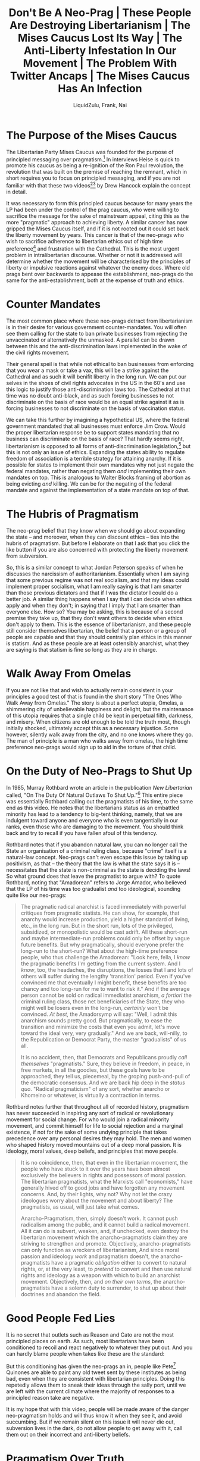 #+TITLE:Don't Be A Neo-Prag | These People Are Destroying Libertarianism | The Mises Caucus Lost Its Way | The Anti-Liberty Infestation In Our Movement | The Problem With Twitter Ancaps | The Mises Caucus Has An Infection
#+AUTHOR:LiquidZulu, Frank, Nai
#+HTML_HEAD:<link rel="stylesheet" type="text/css" href="file:///e:/emacs/documents/org-css/css/org.css"/>
#+OPTIONS: ^:{}
#+begin_comment
/This file is best viewed in [[https://www.gnu.org/software/emacs/][emacs]]!/
#+end_comment

* The Purpose of the Mises Caucus
The Libertarian Party Mises Caucus was founded for the purpose of principled messaging over pragmatism.[fn:1] In interviews Heise is quick to promote his caucus as being a re-ignition of the Ron Paul revolution, the revolution that was built on the premise of reaching the remnant, which in short requires you to focus on principled messaging, and if you are not familiar with that these two videos[fn:2][fn:3] by Drew Hancock explain the concept in detail.

It was necessary to form this principled caucus because for many years the LP had been under the control of the prag caucus, who were willing to sacrifice the message for the sake of mainstream appeal, citing this as the more "pragmatic" approach to achieving liberty. A similar cancer has now gripped the Mises Caucus itself, and if it is not rooted out it could set back the liberty movement by years. This cancer is that of the neo-prags who wish to sacrifice adherence to libertarian ethics out of high time preference[fn:4] and frustration with the Cathedral. This is the most urgent problem in intralibertarian discourse. Whether or not it is addressed will determine whether the movement will be characterised by the principles of liberty or impulsive reactions against whatever the enemy does. Where old prags bent over backwards to appease the establishment, neo-prags do the same for the anti-establishment, both at the expense of truth and ethics.

* Counter Mandates
The most common place where these neo-prags detract from libertarianism is in their desire for various government counter-mandates. You will often see them calling for the state to ban private businesses from rejecting the unvaccinated or alternatively the unmasked. A parallel can be drawn between this and the anti-discrimination laws implemented in the wake of the civil rights movement.

Their general speil is that while not ethical to ban businesses from enforcing that you wear a mask or take a vax, this will be a strike against the Cathedral and as such it will benifit liberty in the long run. We can put our selves in the shoes of civil rights advocates in the US in the 60's and use this logic to justify those anti-discrimination laws too. The Cathedral at that time was no doubt anti-black, and as such forcing businesses to not discriminate on the basis of race would be an equal strike against it as is forcing businesses to not discriminate on the basis of vaccination status.

We can take this further by imagining a hypothetical US, where the federal government mandated that all businesses must enforce Jim Crow. Would the proper libertarian response be to support states mandating that no business can discriminate on the basis of race? That hardly seems right, libertarianism is opposed to all forms of anti-discrimination legislation,[fn:5] but this is not only an issue of ethics. Expanding the states ability to regulate freedom of association is a terrible strategy for attaining anarchy. If it is possible for states to implement their own mandates why not just negate the federal mandates, rather than negating them /and/ implementing their own mandates on top. This is analogous to Walter Blocks framing of abortion as being evicting /and/ killing. We can be for the negating of the federal mandate and against the implementation of a state mandate on top of that.

* The Hubris of Pragmatism
The neo-prag belief that they know when we should go about expanding the state -- and moreover, when they can discount ethics -- ties into the hubris of pragmatism. But before I elaborate on that I ask that you click the like button if you are also concerned with protecting the liberty movement from subversion.

So, this is a similar concept to what Jordan Peterson speaks of when he discusses the narcissism of authoritarianism. Essentially when I am saying that some previous regime was not real socialism, and that my ideas could implement proper socialism, what I am really saying is that I am smarter than those previous dictators and that if I was the dictator I could do a better job. A similar thing happens when I say that I can decide when ethics apply and when they don't; in saying that I imply that I am smarter than everyone else. How so? You may be asking, this is because of a second premise they take up, that they don't want others to decide when ethics don't apply to them. This is the essence of libertarianism, and these people still consider themselves libertarian, the belief that a person or a group of people are capable and that they should centrally plan ethics in this manner is statism. And as these people are at least ostensibly anarchist, what they are saying is that statism is fine so long as they are in charge.

* Walk Away From Omelas
If you are not like that and wish to actually remain consistent in your principles a good test of that is found in the short story "The Ones Who Walk Away from Omelas." The story is about a perfect utopia, Omelas, a shimmering city of unbelievable happiness and delight, but the maintenance of this utopia requires that a single child be kept in perpetual filth, darkness, and misery. When citizens are old enough to be told the truth most, though initially shocked, ultimately accept this as a necessary injustice. Some however, silently walk away from the city, and no one knows where they go. The man of principle is a man who walks away from omelas, the high time preference neo-prags would sign up to aid in the torture of that child.

* On the Duty of Neo-Prags to Shut Up
In 1985, Murray Rothbard wrote an article in the publication /New Libertarian/ called, "On The Duty Of Natural Outlaws To Shut Up."[fn:6] This entire piece was essentially Rothbard calling out the pragmatists of his time, to the same end as this video. He notes that the libertarians status as an embattled minority has lead to a tendency to big-tent thinking, namely, that we are indulgent toward anyone and everyone who is even tangentially in our ranks, even those who are damaging to the movement. You should think back and try to recall if you have fallen afoul of this tendency.

Rothbard notes that if you abandon natural law, you can no longer call the State an organisation of a criminal ruling class, because "crime" itself is a natural-law concept. Neo-prags can't even escape this issue by taking up positivism, as that -- the theory that the law is what the state says it is -- necessitates that the state is non-criminal as the state is deciding the laws! So what ground does that leave the pragmatist to argue with? To quote Rothbard, noting that "Amadorean" refers to Jorge Amador, who believed that the LP of his time was too gradualist /and/ too ideological, sounding quite like our neo-prags:
#+begin_quote
The pragmatic radical anarchist is faced immediately with powerful critiques from pragmatic statists. He can show, for example, that anarchy would increase production, yield a higher standard of living, etc., in the long run. But in the short run, lots of the privileged, subsidized, or monopolistic would be cast adrift. All these short-run and maybe intermediate-run problems could only be offset by vague future benefits. But why pragmatically, should everyone prefer the long-run to the short-run? What about the high-time preference people, who thus challenge the Amadorean: "Look here, fella, I /know/ the pragmatic benefits I'm getting from the current system. And I /know/, too, the headaches, the disruptions, the losses that I and lots of others will suffer during the lengthy 'transition' period. Even if you've convinced me that eventually I might benefit, these benefits are too chancy and too long-run for me to want to risk it." And if the average person cannot be sold on radical immediatist anarchism, /a fortiori/ the criminal ruling class, those net beneficiaries of the State, they who might well be losers even in the long-run, /certainly/ won't be convinced. /At best/, the Amadorsymp will say: "Well, I admit this anarchism sounds pretty good. But pragmatically, to ease the transition and minimize the costs that even you admit, let's move toward the ideal very, very gradually." And we are back, will-nilly, to the Republication or Democrat Party, the master "gradualists" of us all.

It is no accident, then, that Democrats and Republicans proudly /call themselves/ "pragmatists." Sure, they believe in freedom, in peace, in free markets, in all the goodies, but these goals have to be approached, they tell us, piecemeal, by the groping push-and-pull of the democratic consensus. And we are back hip deep in the /status quo/. "Radical pragmaticism" of any sort, whether anarcho or Khomeino or whatever, is virtually a contraction in terms.
#+end_quote

Rothbard notes further that throughout all of recorded history, pragmatism has never succeeded in inspiring any sort of radical or revolutionary movement for social change. For who would join a radical minority movement, and commit himself for life to social rejection and a marginal existence, if not for the sake of some undying principle that takes precedence over any personal desires they may hold. The men and women who shaped history moved mountains out of a deep moral passion. It is ideology, moral values, deep beliefs, and principles that move people.

#+begin_quote
It is no coincidence, then, that even in the libertarian movement, the people who have stuck to it over the years have been almost exclusively the believers in rights and possessors of moral passion. The libertarian pragmatists, what the Marxists call "economists," have generally hived off to good jobs and have forgotten any movement concerns. And, by their lights, why not? Why not let the crazy ideologues worry about the movement and about liberty? The pragmatists, as usual, will just take what comes.

Anarcho-Pragmatism, then, simply doesn't work. It cannot push radicalism among the public, and it cannot build a radical movement. All it can do is subvert, weaken, and, if unchecked, even destroy the libertarian movement which the anarcho-pragmatists claim they are striving to strengthen and promote. Objectively, anarcho-pragmatists can only function as wreckers of libertarianism, And since moral passion and ideology /work/ and pragmatism doesn't, the anarcho-pragmatists have a pragmatic /obligation/ either to convert to natural rights, or, at the very least, to /pretend/ to convert and then use natural rights and ideology as a weapon with which to build an anarchist movement. Objectively, then, and /on their own terms/, the anarcho-pragmatists have a solemn duty to surrender, to shut up about their doctrines and abandon the field.
#+end_quote

* Good People Fed Lies
It is no secret that outlets such as Reason and Cato are not the most principled places on earth. As such, most libertarians have been conditioned to recoil and react negatively to whatever they put out. And you can hardly blame people when takes like these are the standard:

[[./images/cato-cringe-0.png]]

[[./images/reason-cringe-0.png]]

[[./images/cato-cringe-1.png]]

[[./images/reason-cringe-1.png]]

[[./images/cato-cringe-2.png]]

But this conditioning has given the neo-prags an in, people like Pete[fn:7] Quinones are able to paint any old tweet sent by these institutes as being bad, even when they are consistent with libertarian principles. Doing this repetedly allows them to sneak their ideas through the sally port, until we are left with the current climate where the majority of responses to a principled reason take are negative.

It is my hope that with this video, people will be made aware of the danger neo-pragmatism holds and will thus know it when they see it, and avoid succumbing. But if we remain silent on this issue it will never die out, subversion lives in the dark, do not allow people to get away with it, call them out on their incorrect and anti-liberty beliefs.

* Pragmatism Over Truth
And I mean incorrect in the literal sense, they are objectively incorrect when they reject consistency for the sake of pragmatism. Consistency is defined as non-contradiction, and via the law of non-contradiction we can say that inconsistency is necessarily incorrect, thus embracing inconsistency is embracing a rejection of truth. So when you see people on twitter speaking like this, just remember that these opinions are /necessarily/ wrong:

[[./images/enphield-against-logic.png]]

[[./images/joshuaatlarge-against-logic.png]]

[[./images/quinones-against-logic.jpg]]

* We Can Have Freedom After the Revolution
We are fast approaching a time when it will be impossible to catch out neo-prags with reductios ad absurdum. Normally what you would do to show these people that they hold bad beliefs is ask them something along the line of; "would you kill innocent people to achieve your desired political ends," which is met with a resounding "no" in any reasonable group of libertarians. But some neo-prags can be seen on twitter advocating that children be slaughtered and that the families of politicians be coerced. I cannot help but recall a story that Michael Malice tells[fn:8] of Emma Goldman, a leftist anarchist who was deported from the US to the Soviet Union. Upon arrival she was horrified at the many things Lenin was doing and she confronted him in his office, saying; "this is not what we are about, the revolution is about freedom"[fn:9] to which Lenin responded that freedom was a bougoise contrivance, and you cannot have it in the midst of a revolution.

* Living in Ancapistan in Your Head
Saying that you are living in ancapistan in your head is common among neo-prags, it is used as a derision of people they see as too principled, saying that neo-prags instead live in political reality, and that being an ancap means you rely on a utopian future that either will never happen or will not happen in the ancaps lifetime.

Danny Duchamp has an excellent defense[fn:10] of the idea of living in anarcho-capitalism in ones head, which I shall heavily tax here, but you should watch the full thing. It is worth noting right off the bat that Murray Rothbard lived in anarcho-capitalism in his head, so too did most of our leaders. The great Ron Paul hardly acquired the presidency and even if he did, you are naiave if you think he would be able to get anything done with the lengths that the Cathedral went to to stop someone as unlibertarian as Trump. We are diametrically opposed to every form of political power, they will never be our friends, we are forced to live, and to preach anarcho-capitalism in our heads, as this is how we reach the remnant. Further, principles are not just intellectual abstractions that don't apply to your life, you use principles to inform you on how to live ethically in a complicated world. No man has the capacity to understand all of the cogs at play, else he could centrally plan, which we don't think is possible. So any man must employ aids to his action, so that he knows when he is being good and when he is being evil.

There is also the snuck premise that living by your principles will just lead to you getting run over by those who don't, and that by abandoning principles you gain far more ground. But this is not at all how politics works. You have a negligible impact on any political issue, whether you live by principles or not. The benefit in living by principles is that you can look yourself in the mirror and know that you are not evil, that you would walk away from omelas, that you would not be the guard at a prison camp.

Duchamp gives an analogy from Physics, that of the Second Law of Thermodynamics. The law states that in any isolated system, entropy cannot decrease, that is to say, that any isolated system will tend to thermodynamic equilibrium. But, in reality we don't see any isolated system, every system we come accross has energy coming in from outside, and/or energy leaving from it. So are physicists "living in the Second Law of Thermodynamics in their heads?" Is it pointless to consider the ideal case? Of course not, looking at the ideal case gives you a baseline with which you can analyse the real world with all of its messiness. Relating this back to anarcho-capitalism, we could ask whether ancap would devolve into statism, or rather, would we expect it to. This is asking whether private security firms have a tendency towards monopolisation, which any austrian will tell you isn't the case. But that requires us to look at the praxeologic ideal, rather than looking to the real world. Basing economic theory like that on empirical observation is epistemelogically flawed, and I think the neo-prags know this, yet they are basing their ethics on empiricism, surely just as flawed. That is to say, neo-prags can be reasonably framed as ethical-keynesians, not just for their empiricism but for their high-time preference.

* Preferences Aren't Laws
Neo-prags will often share memes of this sort:
[[./images/cant-complain-fries-cold.jpg]]

This is an equivocation tactic, they want people to believe, and perhaps they themselves believe, that they are taking up the position this meme takes. Namely, that it is silly to tell people that they are not allowed to complain about the actions of a private company, as this is a rejection of preference. But that is not at all what neo-prags advocate, they wish to violently coerce rather than criticise and peacefully disassociate from companies who do things they don't like. Their frequent uttering of the "it's a private company bro" meme is an attempt to conflate principled libertarians with the leftist scourge, which sets a false dichotomy between a principled left and an unprincipleld right. It is very much not a good idea to cede the concept of principle to the left, as that is, as I explained above, ceding the concept of being correct to the left.
* The White Pill
But there is reason to be optimistic in the face of this issue; as described above, there was a neo-prag wave in Rothbard's time that was evidently quelled, and did not destroy the movement. And further, there does seem to be some pushback arising in the Mises caucus, Pete Quinones recently tweeted out that he is withdrawing his support due to a dispute with a founding member. I have also been assured by people in the caucus that the leadership is resolute on principle, meaning the problem is more focused on orbiters on twitter and various podcasts and the like. This fact allows for a disproportionate utility in publicly denouncing this behaviour, as it has no intellectual backing.

* I'm Just Shitposting Bro, It's Called Irony
To round off this video, I present a prediction. If everything goes the way I hope it goes and larger names in the space start publicly calling out the neo-prag cancer, I believe they will retreat into "it's just ironic shitposting, stop taking it so seriously bro." Neo-pragmatism can only live in the dark, when large names in the community point out their failings they will be less comfortable in their convictions, and as they have no principle to fall back on, they cannot re-enforce those convictions. You can aid in achieving this end, if neo-prags are publicly shamed, even by small fish, others will catch on --- every time you see statism being snuck through the back door into our movement, loudly and proudly denounce it. This would be the ideal end to the problem, the vanguard could once again get to work at vying for liberty, rather than having to concern themselves with subversion. However, this could just as easily lead to a fragmentation of the movement analogous to the famous Cato vs Mises split. Only time will tell.

* Footnotes

[fn:1]https://lpmisescaucus.com/platform/, /Plank 1 --- Property Rights/, "We condemn all fraud and initiatory violence towards a person’s life, liberty, and property." ([[https://archive.ph/5upKF][archived]])

[fn:2]Drew Hancock, "The Libertarian Case for Radical Messaging," https://www.youtube.com/watch?v=Y6qUiD5sAkA

[fn:3]Drew Hancock, "Reach the Remnant," https://www.youtube.com/watch?v=EhEAQCsSFfU

[fn:4]See @ReadingMises, https://twitter.com/ReadingMises/status/1448936188929249299?s=20, for more on this.

[fn:5]See Michael Moreno, "Why the Supreme Court's LGBTQ Ruling Is Immoral," https://www.youtube.com/watch?v=KBlf9ubN5jk, for more on this.

[fn:6]Rothbard, Murray N., "On The Duty Of Natural Outlaws to Shut Up," /New Libertarian/ 4, no. 13 (April 1985): 13–14. https://mises.org/library/duty-natural-outlaws-shut ([[https://archive.ph/7hmsV][archived]])

[fn:7]I use "Pete" rather than "Peter" because I think it sounds better

[fn:8]https://www.youtube.com/watch?v=XdkjMzYITbI

[fn:9]I am paraphrasing, watch the clip if you want it from the horses mouth

[fn:10]see: Danny Duchamp, "In Defense Of Living In Ancapistan In Your Head," https://www.youtube.com/watch?v=sKnVeP7_xSQ
